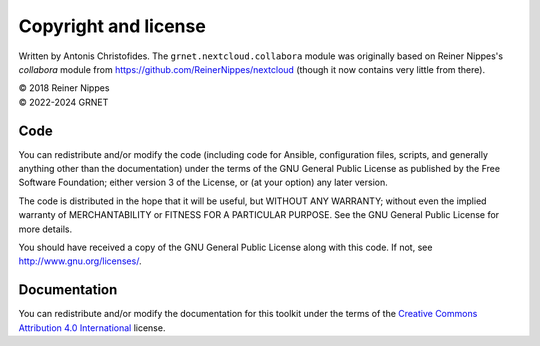=====================
Copyright and license
=====================

Written by Antonis Christofides. The ``grnet.nextcloud.collabora``
module was originally based on Reiner Nippes's `collabora` module from
https://github.com/ReinerNippes/nextcloud (though it
now contains very little from there).

| © 2018 Reiner Nippes  
| © 2022-2024 GRNET

Code
====

You can redistribute and/or modify the code (including code for Ansible,
configuration files, scripts, and generally anything other than the
documentation) under the terms of the GNU General Public License as
published by the Free Software Foundation; either version 3 of the
License, or (at your option) any later version.

The code is distributed in the hope that it will be useful, but WITHOUT
ANY WARRANTY; without even the implied warranty of MERCHANTABILITY or
FITNESS FOR A PARTICULAR PURPOSE.  See the GNU General Public License
for more details.

You should have received a copy of the GNU General Public License
along with this code.  If not, see http://www.gnu.org/licenses/.

Documentation
=============

You can redistribute and/or modify the documentation for this toolkit
under the terms of the `Creative Commons Attribution 4.0 International`_
license.

.. _creative commons attribution 4.0 international: https://creativecommons.org/licenses/by/4.0/
